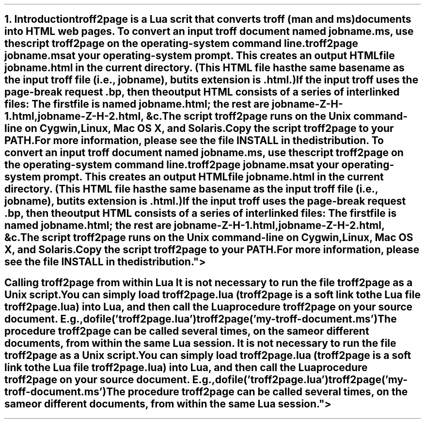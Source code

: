 .SH 1
1. Introduction

.IX troff2page, script
troff2page is a \*[url http://www.lua.org]Lua\& scrit that converts troff (man and ms) documents into HTML web pages.

.TAG html-output
.IX calling troff2page from the command-line
To convert an input troff document named \fCjobname.ms\fP, use
the script \fCtroff2page\fP on the operating-system command line.

.EX
    troff2page jobname.ms
.EE

at your operating-system prompt.  This creates an output HTML file
\fCjobname.html\fP in the current directory.  (This HTML file has the same basename as the
input troff file (i.e., \fCjobname\fP), but its extension is
\fC.html\fP.)

.IX page breaks
If the input troff uses the page-break request
\fC.bp\fP,
then the output
HTML consists of a series of interlinked files: The first file is named
\fCjobname.html\fP;
the rest are
\fCjobname-Z-H-1.html\fP,
\fCjobname-Z-H-2.html\fP,
&c.

The script \fCtroff2page\fP runs on the Unix command-line on Cygwin,
Linux, Mac
OS X, and Solaris.  

Copy the script \fCtroff2page\fP to your \fCPATH\fP.


For more information,
please see the file \*[url \
https://github.com/ds26gte/troff2page/blob/master/INSTALL]INSTALL\&
in the distribution.

.SH 2
Calling troff2page from within Lua

.TAG calling_troff2page_within_lua
.IX calling troff2page from Lua
It is not necessary to run the file \fCtroff2page\fP as a
Unix script.  You can simply load \fCtroff2page.lua\fP (\fCtroff2page\fP is a soft link
to the Lua file \fCtroff2page.lua\fP) into Lua, and then call the
Lua procedure \fCtroff2page\fP on your source document.  E.g.,

.EX
    dofile('troff2page.lua')
    troff2page('my-troff-document.ms')
.EE

The procedure \fCtroff2page\fP can be called
several times, on the same or different documents, from
within the same Lua session.
